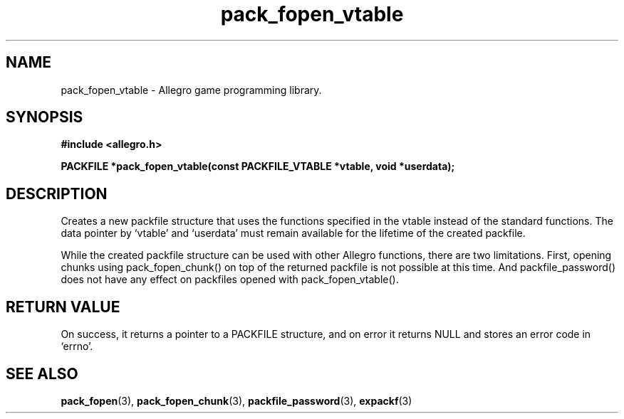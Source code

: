 .\" Generated by the Allegro makedoc utility
.TH pack_fopen_vtable 3 "version 4.4.3" "Allegro" "Allegro manual"
.SH NAME
pack_fopen_vtable \- Allegro game programming library.\&
.SH SYNOPSIS
.B #include <allegro.h>

.sp
.B PACKFILE *pack_fopen_vtable(const PACKFILE_VTABLE *vtable, void *userdata);
.SH DESCRIPTION
Creates a new packfile structure that uses the functions specified in
the vtable instead of the standard functions. The data pointer by `vtable'
and `userdata' must remain available for the lifetime of the created
packfile.

While the created packfile structure can be used with other Allegro
functions, there are two limitations. First, opening chunks using
pack_fopen_chunk() on top of the returned packfile is not possible at this
time. And packfile_password() does not have any effect on packfiles opened
with pack_fopen_vtable().
.SH "RETURN VALUE"
On success, it returns a pointer to a PACKFILE structure, and on error it
returns NULL and stores an error code in `errno'.

.SH SEE ALSO
.BR pack_fopen (3),
.BR pack_fopen_chunk (3),
.BR packfile_password (3),
.BR expackf (3)
